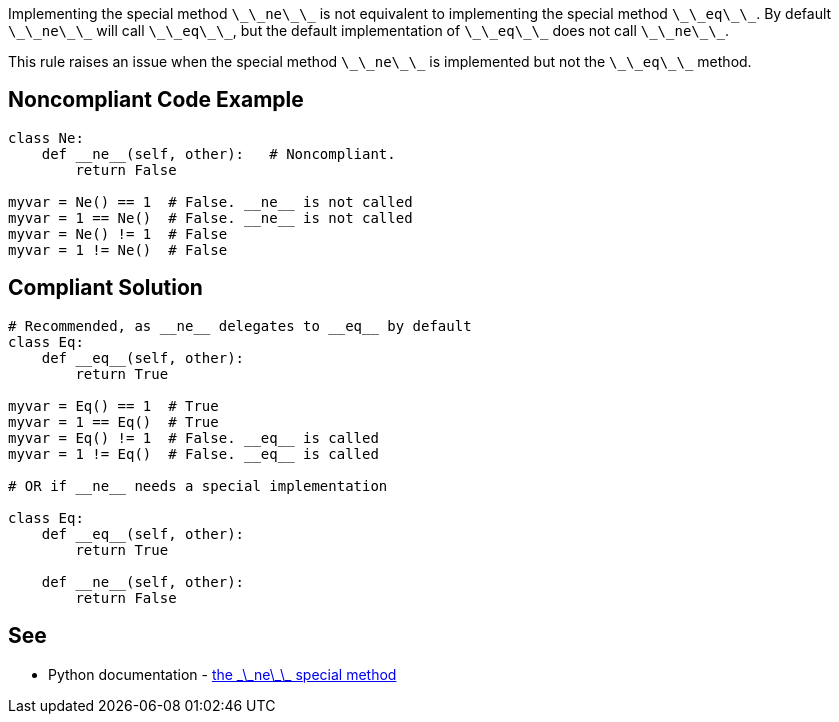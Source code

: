 Implementing the special method `+\_\_ne\_\_+` is not equivalent to implementing the special method `+\_\_eq\_\_+`. By default `+\_\_ne\_\_+` will call `+\_\_eq\_\_+`, but the default implementation of `+\_\_eq\_\_+` does not call `+\_\_ne\_\_+`.

This rule raises an issue when the special method `+\_\_ne\_\_+` is implemented but not the `+\_\_eq\_\_+` method.


== Noncompliant Code Example

----
class Ne:
    def __ne__(self, other):   # Noncompliant.
        return False

myvar = Ne() == 1  # False. __ne__ is not called
myvar = 1 == Ne()  # False. __ne__ is not called
myvar = Ne() != 1  # False
myvar = 1 != Ne()  # False
----


== Compliant Solution

----
# Recommended, as __ne__ delegates to __eq__ by default
class Eq:
    def __eq__(self, other):
        return True

myvar = Eq() == 1  # True
myvar = 1 == Eq()  # True
myvar = Eq() != 1  # False. __eq__ is called
myvar = 1 != Eq()  # False. __eq__ is called

# OR if __ne__ needs a special implementation

class Eq:
    def __eq__(self, other):
        return True

    def __ne__(self, other):
        return False
----


== See

* Python documentation - https://docs.python.org/3/reference/datamodel.html#object.__ne__[the \_\_ne\_\_ special method]


